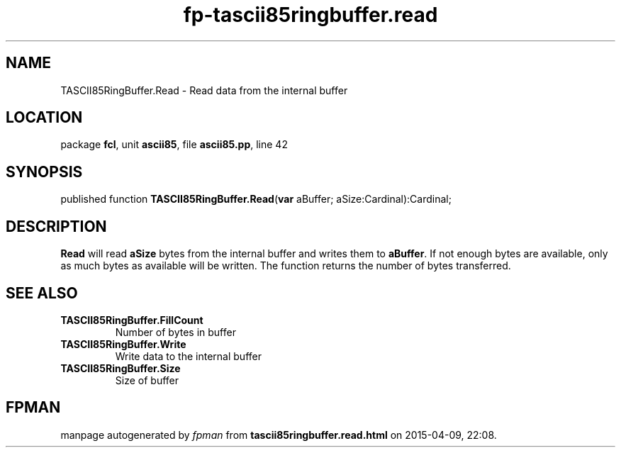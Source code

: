 .\" file autogenerated by fpman
.TH "fp-tascii85ringbuffer.read" 3 "2014-03-14" "fpman" "Free Pascal Programmer's Manual"
.SH NAME
TASCII85RingBuffer.Read - Read data from the internal buffer
.SH LOCATION
package \fBfcl\fR, unit \fBascii85\fR, file \fBascii85.pp\fR, line 42
.SH SYNOPSIS
published function \fBTASCII85RingBuffer.Read\fR(\fBvar\fR aBuffer; aSize:Cardinal):Cardinal;
.SH DESCRIPTION
\fBRead\fR will read \fBaSize\fR bytes from the internal buffer and writes them to \fBaBuffer\fR. If not enough bytes are available, only as much bytes as available will be written. The function returns the number of bytes transferred.


.SH SEE ALSO
.TP
.B TASCII85RingBuffer.FillCount
Number of bytes in buffer
.TP
.B TASCII85RingBuffer.Write
Write data to the internal buffer
.TP
.B TASCII85RingBuffer.Size
Size of buffer

.SH FPMAN
manpage autogenerated by \fIfpman\fR from \fBtascii85ringbuffer.read.html\fR on 2015-04-09, 22:08.

